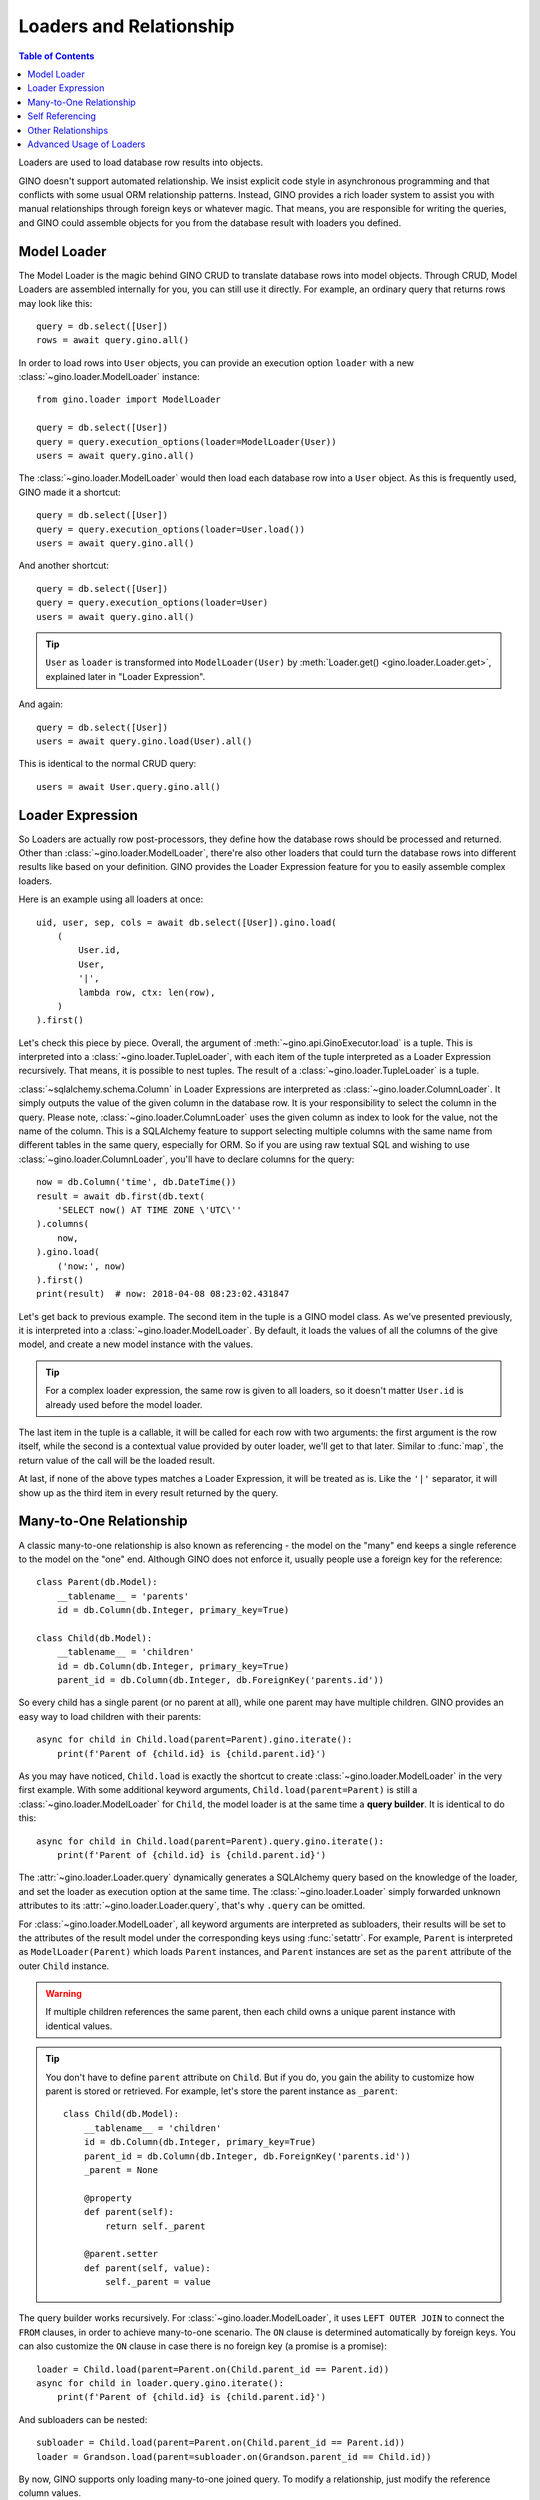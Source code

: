 ========================
Loaders and Relationship
========================

.. contents:: Table of Contents

Loaders are used to load database row results into objects.

GINO doesn't support automated relationship. We insist explicit code style in
asynchronous programming and that conflicts with some usual ORM relationship
patterns. Instead, GINO provides a rich loader system to assist you with manual
relationships through foreign keys or whatever magic. That means, you are
responsible for writing the queries, and GINO could assemble objects for you
from the database result with loaders you defined.


Model Loader
------------

The Model Loader is the magic behind GINO CRUD to translate database rows into
model objects. Through CRUD, Model Loaders are assembled internally for you,
you can still use it directly. For example, an ordinary query that returns rows
may look like this::

    query = db.select([User])
    rows = await query.gino.all()

In order to load rows into ``User`` objects, you can provide an execution
option ``loader`` with a new :class:`~gino.loader.ModelLoader` instance::

    from gino.loader import ModelLoader

    query = db.select([User])
    query = query.execution_options(loader=ModelLoader(User))
    users = await query.gino.all()

The :class:`~gino.loader.ModelLoader` would then load each database row into a
``User`` object. As this is frequently used, GINO made it a shortcut::

    query = db.select([User])
    query = query.execution_options(loader=User.load())
    users = await query.gino.all()

And another shortcut::

    query = db.select([User])
    query = query.execution_options(loader=User)
    users = await query.gino.all()

.. tip::

    ``User`` as ``loader`` is transformed into ``ModelLoader(User)`` by
    :meth:`Loader.get() <gino.loader.Loader.get>`, explained later in "Loader
    Expression".

And again::

    query = db.select([User])
    users = await query.gino.load(User).all()

This is identical to the normal CRUD query::

    users = await User.query.gino.all()


Loader Expression
-----------------

So Loaders are actually row post-processors, they define how the database rows
should be processed and returned. Other than :class:`~gino.loader.ModelLoader`,
there're also other loaders that could turn the database rows into different
results like based on your definition. GINO provides the Loader Expression
feature for you to easily assemble complex loaders.

Here is an example using all loaders at once::

    uid, user, sep, cols = await db.select([User]).gino.load(
        (
            User.id,
            User,
            '|',
            lambda row, ctx: len(row),
        )
    ).first()

Let's check this piece by piece. Overall, the argument of
:meth:`~gino.api.GinoExecutor.load` is a tuple. This is interpreted into a
:class:`~gino.loader.TupleLoader`, with each item of the tuple interpreted as a
Loader Expression recursively. That means, it is possible to nest tuples. The
result of a :class:`~gino.loader.TupleLoader` is a tuple.

:class:`~sqlalchemy.schema.Column` in Loader Expressions are interpreted as
:class:`~gino.loader.ColumnLoader`. It simply outputs the value of the given
column in the database row. It is your responsibility to select the column in
the query. Please note, :class:`~gino.loader.ColumnLoader` uses the given
column as index to look for the value, not the name of the column. This is a
SQLAlchemy feature to support selecting multiple columns with the same name
from different tables in the same query, especially for ORM. So if you are
using raw textual SQL and wishing to use :class:`~gino.loader.ColumnLoader`,
you'll have to declare columns for the query::

    now = db.Column('time', db.DateTime())
    result = await db.first(db.text(
        'SELECT now() AT TIME ZONE \'UTC\''
    ).columns(
        now,
    ).gino.load(
        ('now:', now)
    ).first()
    print(result)  # now: 2018-04-08 08:23:02.431847

Let's get back to previous example. The second item in the tuple is a GINO
model class. As we've presented previously, it is interpreted into a
:class:`~gino.loader.ModelLoader`. By default, it loads the values of all the
columns of the give model, and create a new model instance with the values.

.. tip::

    For a complex loader expression, the same row is given to all loaders, so
    it doesn't matter ``User.id`` is already used before the model loader.

The last item in the tuple is a callable, it will be called for each row with
two arguments: the first argument is the row itself, while the second is a
contextual value provided by outer loader, we'll get to that later. Similar to
:func:`map`, the return value of the call will be the loaded result.

At last, if none of the above types matches a Loader Expression, it will be
treated as is. Like the ``'|'`` separator, it will show up as the third item
in every result returned by the query.


Many-to-One Relationship
------------------------

A classic many-to-one relationship is also known as referencing - the model on
the "many" end keeps a single reference to the model on the "one" end. Although
GINO does not enforce it, usually people use a foreign key for the reference::

    class Parent(db.Model):
        __tablename__ = 'parents'
        id = db.Column(db.Integer, primary_key=True)

    class Child(db.Model):
        __tablename__ = 'children'
        id = db.Column(db.Integer, primary_key=True)
        parent_id = db.Column(db.Integer, db.ForeignKey('parents.id'))

So every child has a single parent (or no parent at all), while one parent may
have multiple children. GINO provides an easy way to load children with their
parents::

    async for child in Child.load(parent=Parent).gino.iterate():
        print(f'Parent of {child.id} is {child.parent.id}')

As you may have noticed, ``Child.load`` is exactly the shortcut to create
:class:`~gino.loader.ModelLoader` in the very first example. With some
additional keyword arguments, ``Child.load(parent=Parent)`` is still a
:class:`~gino.loader.ModelLoader` for ``Child``, the model loader is at the
same time a **query builder**. It is identical to do this::

    async for child in Child.load(parent=Parent).query.gino.iterate():
        print(f'Parent of {child.id} is {child.parent.id}')

The :attr:`~gino.loader.Loader.query` dynamically generates a SQLAlchemy query
based on the knowledge of the loader, and set the loader as execution option at
the same time. The :class:`~gino.loader.Loader` simply forwarded unknown
attributes to its :attr:`~gino.loader.Loader.query`, that's why ``.query`` can
be omitted.

For :class:`~gino.loader.ModelLoader`, all keyword arguments are interpreted as
subloaders, their results will be set to the attributes of the result model
under the corresponding keys using :func:`setattr`. For example, ``Parent`` is
interpreted as ``ModelLoader(Parent)`` which loads ``Parent`` instances, and
``Parent`` instances are set as the ``parent`` attribute of the outer ``Child``
instance.

.. warning::

    If multiple children references the same parent, then each child owns a
    unique parent instance with identical values.

.. tip::

    You don't have to define ``parent`` attribute on ``Child``. But if you do,
    you gain the ability to customize how parent is stored or retrieved. For
    example, let's store the parent instance as ``_parent``::

        class Child(db.Model):
            __tablename__ = 'children'
            id = db.Column(db.Integer, primary_key=True)
            parent_id = db.Column(db.Integer, db.ForeignKey('parents.id'))
            _parent = None

            @property
            def parent(self):
                return self._parent

            @parent.setter
            def parent(self, value):
                self._parent = value

The query builder works recursively. For :class:`~gino.loader.ModelLoader`, it
uses ``LEFT OUTER JOIN`` to connect the ``FROM`` clauses, in order to achieve
many-to-one scenario. The ``ON`` clause is determined automatically by foreign
keys. You can also customize the ``ON`` clause in case there is no foreign key
(a promise is a promise)::

    loader = Child.load(parent=Parent.on(Child.parent_id == Parent.id))
    async for child in loader.query.gino.iterate():
        print(f'Parent of {child.id} is {child.parent.id}')

And subloaders can be nested::

    subloader = Child.load(parent=Parent.on(Child.parent_id == Parent.id))
    loader = Grandson.load(parent=subloader.on(Grandson.parent_id == Child.id))

By now, GINO supports only loading many-to-one joined query. To modify a
relationship, just modify the reference column values.


Self Referencing
----------------

.. warning::

    Experimental feature.

Self referencing is usually used to create a tree-like structure. For example::

    class Category(db.Model):
        __tablename__ = 'categories'
        id = db.Column(db.Integer, primary_key=True)
        parent_id = db.Column(db.Integer, db.ForeignKey('categories.id'))

In order to load leaf categories with their parents, an alias is needed::

    Parent = Category.alias()

Then the query would be something like this::

    parents = db.select([Category.parent_id])
    query = Category.load(parent=Parent.on(
        Category.parent_id == Parent.id
    )).where(
        ~Category.id.in_(db.select([Category.alias().parent_id]))
    )
    async for c in query.gino.iterate():
        print(f'Leaf: {c.id}, Parent: {c.parent.id}')

The generated SQL looks like this:

.. code-block:: SQL

    SELECT categories.id, categories.parent_id, categories_1.id, categories_1.parent_id
      FROM categories LEFT OUTER JOIN categories AS categories_1
        ON categories.parent_id = categories_1.id
     WHERE categories.id NOT IN (
               SELECT categories_2.parent_id
                 FROM categories AS categories_2
           )


Other Relationships
-------------------

GINO 0.7.4 introduced an experimental distinct feature to reduce a result set
with loaders, combining rows under specified conditions. This made it possible
to build one-to-many relationships. Using the same parent-child example above,
we could load distinct parents with all their children::

    class Parent(db.Model):
        __tablename__ = 'parents'
        id = db.Column(db.Integer, primary_key=True)

        def __init__(self, **kw):
            super().__init__(**kw)
            self._children = set()

        @property
        def children(self):
            return self._children

        @children.setter
        def add_child(self, child):
            self._children.add(child)


    class Child(db.Model):
        __tablename__ = 'children'
        id = db.Column(db.Integer, primary_key=True)
        parent_id = db.Column(db.Integer, db.ForeignKey('parents.id'))


    query = Child.outerjoin(Parent).select()
    parents = await query.gino.load(
        Parent.distinct(Parent.id).load(add_child=Child)).all()

Here the query is still child outer-joining parent, but the loader is loading
parent instances with distinct IDs only, while storing all their children
through the ``add_child`` setter property. In detail for each row, a parent
instance is firstly loaded if no parent instance with the same ID was loaded
previously, or the same parent instance will be reused. Then a child instance
is loaded from the same row, and fed to the possibly reused parent instance by
``parent.add_child = new_child``.

Distinct loaders can be nested to load hierarchical data, but it cannot be used
as a query builder to automatically generate queries.

GINO provides no additional support for one-to-one relationship - the user
should make sure that the query produces rows of distinct instance pairs, and
load them with regular GINO model loaders. When in doubt, the distinct feature
can be used on both sides, but you'll have to manually deal with the conflict
if more than one related instances are found. For example, we could keep only
the last child for each parent::

    class Parent(db.Model):
        __tablename__ = 'parents'
        id = db.Column(db.Integer, primary_key=True)

        def __init__(self, **kw):
            super().__init__(**kw)
            self._child = None

        @property
        def child(self):
            return self._child

        @child.setter
        def child(self, child):
            self._child = child


    class Child(db.Model):
        __tablename__ = 'children'
        id = db.Column(db.Integer, primary_key=True)
        parent_id = db.Column(db.Integer, db.ForeignKey('parents.id'))


    query = Child.outerjoin(Parent).select()
    parents = await query.gino.load(
        Parent.distinct(Parent.id).load(child=Child.distinct(Child.id))).all()


Similarly, you can build many-to-many relationships in the same way::

    class Parent(db.Model):
        __tablename__ = 'parents'
        id = db.Column(db.Integer, primary_key=True)

        def __init__(self, **kw):
            super().__init__(**kw)
            self._children = set()

        @property
        def children(self):
            return self._children

        @children.setter
        def add_child(self, child):
            self._children.add(child)
            child._parents.add(self)


    class Child(db.Model):
        __tablename__ = 'children'
        id = db.Column(db.Integer, primary_key=True)

        def __init__(self, **kw):
            super().__init__(**kw)
            self._parents = set()

        @property
        def parents(self):
            return self._parents


    class ParentXChild(db.Model):
        __tablename__ = 'parents_x_children'

        parent_id = db.Column(db.Integer, db.ForeignKey('parents.id'))
        child_id = db.Column(db.Integer, db.ForeignKey('children.id'))


    query = Parent.outerjoin(ParentXChild).outerjoin(Child).select()
    parents = await query.gino.load(
        Parent.distinct(Parent.id).load(add_child=Child.distinct(Child.id))).all()

Likewise, there is for now no way to modify the relationships automatically,
you'll have to manually create, delete or modify ``ParentXChild`` instances.


Advanced Usage of Loaders
-------------------------

You could use combined loaders flexibly in complex queries - loading
relationships is just one special use case. For `example
<https://github.com/fantix/gino/issues/308>`_, you could load the count of
visits at the same time of loading each user, by using a tuple loader with two
items - model loader for the user, and column loader for the count::

    import asyncio
    import random
    import string

    import gino
    from gino.loader import ColumnLoader

    db = gino.Gino()


    class User(db.Model):
        __tablename__ = 'users'

        id = db.Column(db.Integer(), primary_key=True)
        name = db.Column(db.Unicode())


    class Visit(db.Model):
        __tablename__ = 'visits'

        id = db.Column(db.Integer(), primary_key=True)
        time = db.Column(db.DateTime(), server_default='now()')
        user_id = db.Column(db.ForeignKey('users.id'))


    async def main():
        async with db.with_bind('postgresql://localhost/gino'):
            await db.gino.create_all()

            for i in range(random.randint(5, 10)):
                u = await User.create(
                    name=''.join(random.choices(string.ascii_letters, k=10)))
                for v in range(random.randint(10, 20)):
                    await Visit.create(user_id=u.id)

            visits = db.func.count(Visit.id)
            q = db.select([
                User,
                visits,
            ]).select_from(
                User.outerjoin(Visit)
            ).group_by(
                *User,
            ).gino.load((User, ColumnLoader(visits)))
            async with db.transaction():
                async for user, visits in q.iterate():
                    print(user.name, visits)

            await db.gino.drop_all()


    asyncio.run(main())

Using alias to get ID-ascending pairs from the same table::

        ua1 = User.alias()
        ua2 = User.alias()
        join_query = select([ua1, ua2]).where(ua1.id < ua2.id)
        loader = ua1.load('id'), ua2.load('id')
        result = await join_query.gino.load(loader).all()
        print(result)  # e.g. [(1, 2), (1, 3), (2, 3)]

Potentially there could be a lot of different use cases of loaders. We'll add
more inspiration here in the future.
